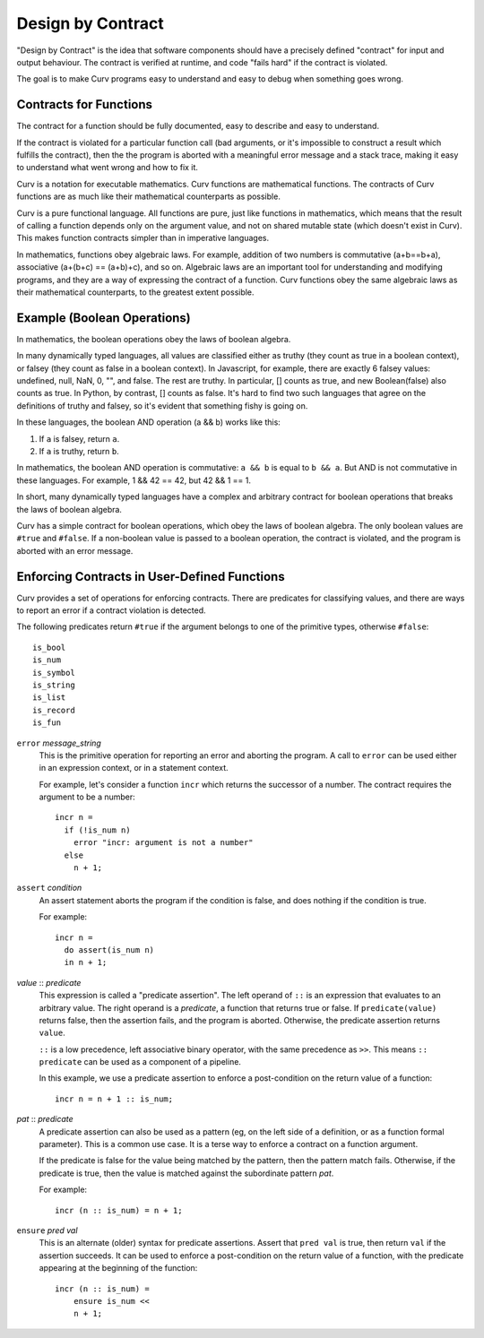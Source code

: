 Design by Contract
==================

"Design by Contract" is the idea that software components should have
a precisely defined "contract" for input and output behaviour.
The contract is verified at runtime, and code "fails hard" if the contract
is violated.

The goal is to make Curv programs easy to understand and easy to debug
when something goes wrong.

Contracts for Functions
-----------------------
The contract for a function should be fully documented,
easy to describe and easy to understand.

If the contract is violated for a particular function call (bad arguments,
or it's impossible to construct a result which fulfills the contract), then
the the program is aborted with a meaningful error message and a stack trace,
making it easy to understand what went wrong and how to fix it.

Curv is a notation for executable mathematics.
Curv functions are mathematical functions.
The contracts of Curv functions are as much like their
mathematical counterparts as possible.

Curv is a pure functional language. All functions are pure, just like functions
in mathematics, which means that the result of calling a function depends only
on the argument value, and not on shared mutable state (which doesn't exist in Curv).
This makes function contracts simpler than in imperative languages.

In mathematics, functions obey algebraic laws.
For example, addition of two numbers is commutative (a+b==b+a),
associative (a+(b+c) == (a+b)+c), and so on.
Algebraic laws are an important tool for understanding and modifying programs,
and they are a way of expressing the contract of a function.
Curv functions obey the same algebraic laws as their mathematical counterparts,
to the greatest extent possible.

Example (Boolean Operations)
----------------------------
In mathematics, the boolean operations obey the laws of boolean algebra.

In many dynamically typed languages, all values are classified either as truthy (they count
as true in a boolean context), or falsey (they count as false in a boolean context).
In Javascript, for example, there are exactly 6 falsey values:
undefined, null, NaN, 0, "", and false. The rest are truthy.
In particular, [] counts as true, and new Boolean(false) also counts as true.
In Python, by contrast, [] counts as false.
It's hard to find two such languages that agree on the definitions of truthy and falsey,
so it's evident that something fishy is going on.

In these languages, the boolean AND operation (a && b) works like this:

1. If ``a`` is falsey, return ``a``.
2. If ``a`` is truthy, return ``b``.

In mathematics, the boolean AND operation is commutative: ``a && b``
is equal to ``b && a``. But AND is not commutative in these languages.
For example, 1 && 42 == 42, but 42 && 1 == 1.

In short, many dynamically typed languages have a complex and arbitrary contract
for boolean operations that breaks the laws of boolean algebra.

Curv has a simple contract for boolean operations, which obey the laws of boolean algebra.
The only boolean values are ``#true`` and ``#false``.
If a non-boolean value is passed to a boolean operation, the contract is violated,
and the program is aborted with an error message.

Enforcing Contracts in User-Defined Functions
---------------------------------------------
Curv provides a set of operations for enforcing contracts.
There are predicates for classifying values, and there are ways to report
an error if a contract violation is detected.

The following predicates return ``#true`` if the argument belongs to one
of the primitive types, otherwise ``#false``::

  is_bool
  is_num
  is_symbol
  is_string
  is_list
  is_record
  is_fun

``error`` *message_string*
  This is the primitive operation for reporting an error and aborting the
  program. A call to ``error`` can be used either in an expression context,
  or in a statement context.

  For example, let's consider a function ``incr`` which returns the successor
  of a number. The contract requires the argument to be a number::

    incr n =
      if (!is_num n)
        error "incr: argument is not a number"
      else
        n + 1;

``assert`` *condition*
  An assert statement aborts the program if the condition is false,
  and does nothing if the condition is true.

  For example::

    incr n =
      do assert(is_num n)
      in n + 1;

*value* :: *predicate*
  This expression is called a "predicate assertion".
  The left operand of ``::`` is an expression that evaluates to an arbitrary
  value. The right operand is a *predicate*, a function that returns true
  or false. If ``predicate(value)`` returns false, then the assertion fails,
  and the program is aborted.
  Otherwise, the predicate assertion returns ``value``.

  ``::`` is a low precedence, left associative binary operator,
  with the same precedence as ``>>``. This means ``:: predicate`` can be used
  as a component of a pipeline.

  In this example, we use a predicate assertion to enforce a post-condition
  on the return value of a function::

    incr n = n + 1 :: is_num;

*pat* :: *predicate*
  A predicate assertion can also be used as a pattern (eg, on the left side
  of a definition, or as a function formal parameter). This is a common
  use case. It is a terse way to enforce a contract on a function argument.
  
  If the predicate is false for the value being matched by the pattern,
  then the pattern match fails.
  Otherwise, if the predicate is true, then the value is matched against
  the subordinate pattern *pat*.

  For example::

    incr (n :: is_num) = n + 1;

``ensure`` *pred* *val*
  This is an alternate (older) syntax for predicate assertions.
  Assert that ``pred val`` is true,
  then return ``val`` if the assertion succeeds.
  It can be used to enforce a post-condition on the return value of a function,
  with the predicate appearing at the beginning of the function::

    incr (n :: is_num) =
        ensure is_num <<
        n + 1;
